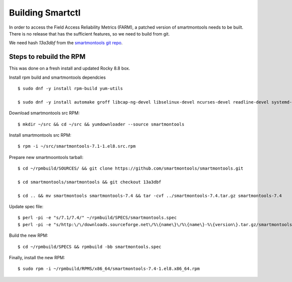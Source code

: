 Building Smartctl
=================

In order to access the Field Access Reliability Metrics (FARM), a patched
version of smartmontools needs to be built. 
There is no release that has the sufficient features, so we need to build 
from git.

We need hash `13a3dbf` from the `smartmontools git repo <https://github.com/smartmontools/smartmontools.git>`_.

Steps to rebuild the RPM
------------------------

This was done on a fresh install and updated Rocky 8.8 box.

Install rpm build and smartmontools dependcies ::

	$ sudo dnf -y install rpm-build yum-utils

	$ sudo dnf -y install automake groff libcap-ng-devel libselinux-devel ncurses-devel readline-devel systemd-devel

Download smartmontools src RPM::

	$ mkdir ~/src && cd ~/src && yumdownloader --source smartmontools 

Install smartmontools src RPM::

	$ rpm -i ~/src/smartmontools-7.1-1.el8.src.rpm

Prepare new smartmoontools tarball::

	$ cd ~/rpmbuild/SOURCES/ && git clone https://github.com/smartmontools/smartmontools.git

	$ cd smartmontools/smartmontools && git checkout 13a3dbf

	$ cd .. && mv smartmontools smartmontools-7.4 && tar -cvf ../smartmontools-7.4.tar.gz smartmontools-7.4

Update spec file::

	$ perl -pi -e "s/7.1/7.4/" ~/rpmbuild/SPECS/smartmontools.spec
	$ perl -pi -e "s/http:\/\/downloads.sourceforge.net\/%\{name\}\/%\{name\}-%\{version\}.tar.gz/smartmontools-7.4.tar.gz/" ~/rpmbuild/SPECS/smartmontools.spec

Build the new RPM::

	$ cd ~/rpmbuild/SPECS && rpmbuild -bb smartmontools.spec

Finally, install the new RPM::

	$ sudo rpm -i ~/rpmbuild/RPMS/x86_64/smartmontools-7.4-1.el8.x86_64.rpm 

